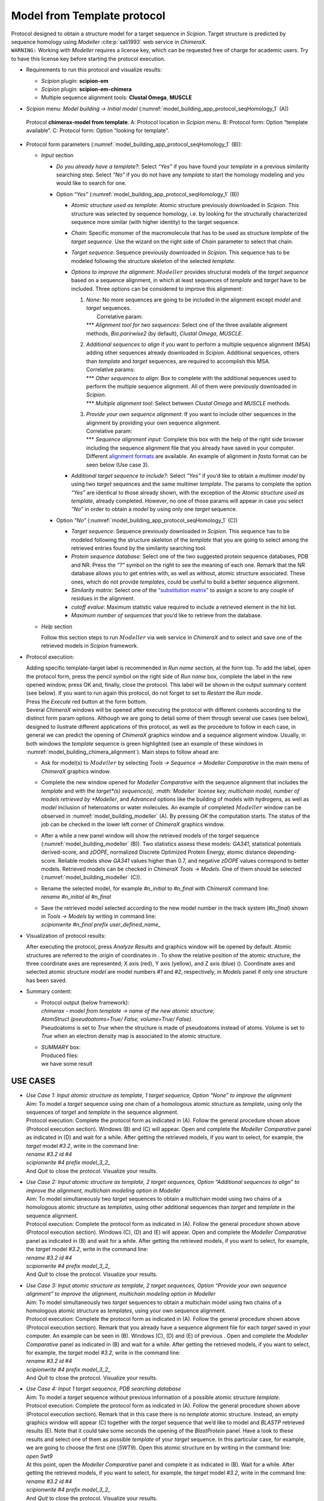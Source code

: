 .. _`app:modelFromTemplate`:

Model from Template protocol
============================

| Protocol designed to obtain a structure model for a target sequence in *Scipion*. Target structure is predicted by sequence homology using *Modeller* :cite:p:`sali1993` web service in *ChimeraX*.
| ``WARNING:`` Working with *Modeller* requires a license key, which can be requested
  free of charge for academic users. Try to have this license key before
  starting the protocol execution.

-  Requirements to run this protocol and visualize results:

   -  *Scipion* plugin: **scipion-em**

   -  *Scipion* plugin: **scipion-em-chimera**

   -  Multiple sequence alignment tools: **Clustal Omega**, **MUSCLE**

-  *Scipion* menu: *Model building -> Initial model* (:numref:`model_building_app_protocol_seqHomology_1` (A))

   .. figure:: Images_appendix/Fig111.svg
      :alt: Protocol **chimerax-model from template**. A: Protocol location in *Scipion* menu. B: Protocol form: Option “template available”. C: Protocol form: Option “looking for template”.
      :name: model_building_app_protocol_seqHomology_1
      :align: center
      :width: 90.0%

      Protocol **chimerax-model from template**. A: Protocol location in *Scipion* menu. B: Protocol form: Option “template available”. C: Protocol form: Option “looking for template”.

-  Protocol form parameters (:numref:`model_building_app_protocol_seqHomology_1` (B)):

   -  *Input* section

      -  *Do you already have a template?*: Select *“Yes”* if you have
         found your *template* in a previous similarity searching step.
         Select *“No”* if you do not have any *template* to start the
         homology modeling and you would like to search for one.

      -  Option *“Yes”* (:numref:`model_building_app_protocol_seqHomology_1` (B))

         -  *Atomic structure used as template*: Atomic structure
            previously downloaded in *Scipion*. This structure was selected by
            sequence homology, i.e. by looking for the structurally
            characterized sequence more similar (with higher identity)
            to the target sequence.

         -  *Chain*: Specific monomer of the macromolecule that has to
            be used as structure *template* of the *target sequence*.
            Use the wizard on the right side of *Chain* parameter to
            select that chain.

         -  *Target sequence*: Sequence previously downloaded in *Scipion*. This
            sequence has to be modeled following the structure skeleton
            of the selected *template*.

         -  *Options to improve the alignment*: :math:`Modeller`
            provides structural models of the *target sequence* based on
            a sequence alignment, in which at least sequences of
            *template* and *target* have to be included. Three options
            can be considered to improve this alignment:

            #. | *None*: No more sequences are going to be included in
                 the alignment except *model* and *target* sequences.
               |  Correlative param:
               | \**\* *Alignment tool for two sequences*: Select one of
                 the three available alignment methods, *Bio.parirwise2*
                 (by default), *Clustal Omega*, *MUSCLE*.

            #. | *Additional sequences to align* if you want to perform
                 a multiple sequence alignment (MSA) adding other sequences
                 already downloaded in *Scipion*. Additional sequences, others
                 than *template* and *target* sequences, are required to
                 accomplish this MSA. 
               | Correlative params:
               | \**\* *Other sequences to align*: Box to complete with
                 the additional sequences used to perform the multiple
                 sequence alignment. All of them were previously
                 downloaded in *Scipion*.
               | \**\* *Multiple alignment tool*: Select between
                 *Clustal Omega* and *MUSCLE* methods.

            #. | *Provide your own sequence alignment*: If you want to
                 include other sequences in the alignment by providing
                 your own sequence alignment. 
               | Correlative param:
               | \**\* *Sequence alignment input*: Complete this box
                 with the help of the right side browser including the
                 sequence alignment file that you already have saved in
                 your computer. Different `alignment formats <https://www.cgl.ucsf.edu/chimerax/docs/user/commands/open.html>`_ are
                 available. An example of alignment in *fasta* format can be seen
                 below (Use case 3).

         -  *Additional target sequence to include?*: Select *“Yes”* if
            you’d like to obtain a multimer *model* by using two
            *target* sequences and the same multimer *template*. The
            params to complete the option *“Yes”* are identical to those
            already shown, with the exception of the *Atomic structure
            used as template*, already completed. However, no one of
            those params will appear in case you select *“No”* in order
            to obtain a *model* by using only one *target* sequence.

      -  Option *“No”* (:numref:`model_building_app_protocol_seqHomology_1` (C))

         -  *Target sequence*: Sequence previously downloaded in *Scipion*. This
            sequence has to be modeled following the structure skeleton
            of the *template* that you are going to select among the
            retrieved entries found by the similarity searching tool.

         -  *Protein sequence database*: Select one of the two suggested
            protein sequence databases, PDB and NR. Press the *“?”*
            symbol on the right to see the meaning of each one. Remark
            that the NR database allows you to get entries with, as well
            as without, atomic structure associated. These ones, which
            do not provide *templates*, could be useful to build a
            better sequence alignment.

         -  *Similarity matrix*: Select one of the `“substitution matrix” <https://www.ncbi.nlm.nih.gov/blast/html/sub_matrix.html>`_ to assign a score to any couple of residues in the alignment.

         -  *cutoff evalue*: Maximum statistic value required to include
            a retrieved element in the hit list.

         -  *Maximum number of sequences* that you’d like to retrieve
            from the database.

   -  *Help* section

      Follow this section steps to run :math:`Modeller` via web service
      in *ChimeraX* and to select and save one of the retrieved models in *Scipion*
      framework.

-  Protocol execution:

   | Adding specific template-target label is recommended in *Run name*
     section, at the form top. To add the label, open the protocol form,
     press the pencil symbol on the right side of *Run name* box,
     complete the label in the new opened window, press OK and, finally,
     close the protocol. This label will be shown in the output summary
     content (see below). If you want to run again this protocol, do not
     forget to set to *Restart* the *Run mode*.

   | Press the *Execute* red button at the form bottom.

   | Several *ChimeraX* windows will be opened after executing the protocol with
     different contents according to the distinct form param options.
     Although we are going to detail some of them through several use
     cases (see below), designed to ilustrate different applications of
     this protocol, as well as the procedure to follow in each case, in
     general we can predict the opening of *ChimeraX* graphics window and a
     sequence alignment window. Usually, in both windows the *template*
     sequence is green highlighted (see an example of these windows in :numref:`model_building_chimera_alignment`). Main steps to follow ahead are:

   -  Ask for model(s) to :math:`Modeller` by selecting *Tools ->
      Sequence -> Modeller Comparative* in the main menu of *ChimeraX* graphics
      window.

   -  Complete the new window opened for *Modeller Comparative* with the
      sequence alignment that includes the *template* and with the
      *target*(s) sequence(s), :math:`Modeller` license key,
      multichain model, number of models retrieved by *Modeller*, and *Advanced*
      options like the building of models with hydrogens, as well as
      *model* inclusion of heteroatoms or water molecules. An
      example of completed :math:`Modeller` window can be observed in :numref:`model_building_modeller`
      (A). By pressing *OK* the computation starts. The status of the
      job can be checked in the lower left corner of *ChimeraX* graphics window.

   -  After a while a new panel window will show the retrieved models of
      the *target* sequence (:numref:`model_building_modeller` (B)). Two statistics assess these models:
      *GA341*, statistical potentials derived-score, and *zDOPE*,
      normalized Discrete Optimized Protein Energy, atomic distance
      depending-score. Reliable models show *GA341* values higher than 0.7, and negative *zDOPE* values correspond to better models.
      Retrieved models can be checked in *ChimeraX Tools -> Models*. One of them
      should be selected (:numref:`model_building_modeller` (C)).

   -  | Rename the selected model, for example *#n_initial* to
        *#n_final* with *ChimeraX* command line:
      | *rename #n_initial id #n_final*

   -  | Save the retrieved model selected according to the new model
        number in the track system (*#n_final*) shown in *Tools ->
        Models* by writing in command line:
      | *scipionwrite #n_final prefix user_defined_name\_*

-  Visualization of protocol results:

   After executing the protocol, press *Analyze Results* and graphics
   window will be opened by default. Atomic structures are referred to
   the origin of coordinates in . To show the relative position of the
   atomic structure, the three coordinate axes are represented; X axis
   (red), Y axis (yellow), and Z axis (blue) (). Coordinate axes and
   selected atomic structure *model* are model numbers *#1* and *#2*,
   respectively, in *Models* panel if only one structure has been saved.

-  Summary content:

   -  | Protocol output (below framework):
      | *chimerax - model from template -> name of the new atomic
        structure*;
      | *AtomStruct (pseudoatoms=True/ False, volume=True/ False)*.
      | Pseudoatoms is set to *True* when the structure is made of
        pseudoatoms instead of atoms. Volume is set to *True* when an
        electron density map is associated to the atomic structure.

   -  | *SUMMARY* box:
      | Produced files:
      | we have some result

USE CASES
~~~~~~~~~

-  | *Use Case 1: Input atomic structure as template, 1 target sequence,
     Option “None” to improve the alignment*
   | Aim: To model a *target* sequence using one chain of a homologous
     atomic structure as *template*, using only the sequences of
     *target* and *template* in the sequence alignment.

   .. figure:: Images_appendix/Fig305.pdf
      :alt: (A) Protocol form of . (B) view of the *template* atomic
      structure, highlighted in green the *chain B* selected to perform
      the modeling. (C) sequence view panel showing the sequence
      alignment between the *template* *chain B* sequence, greeen
      highlighted, and the *target* sequence. (D) Upper part of the
      *Modeller comparative* panel showing the sequence alignment
      selected, shown in (C), and the selected *target* sequence.
      :name: fig:app_protocol_seqHomology_2

      (A) Protocol form of . (B) view of the *template* atomic
      structure, highlighted in green the *chain B* selected to perform
      the modeling. (C) sequence view panel showing the sequence
      alignment between the *template* *chain B* sequence, greeen
      highlighted, and the *target* sequence. (D) Upper part of the
      *Modeller comparative* panel showing the sequence alignment
      selected, shown in (C), and the selected *target* sequence.

   | Protocol execution: Complete the protocol form as indicated in (A).
     Follow the general procedure shown above (Protocol execution
     section). Windows (B) and (C) will appear. Open and complete the
     *Modeller Comparative* panel as indicated in (D) and wait for a
     while. After getting the retrieved models, if you want to select,
     for example, the *target* model *#3.2*, write in the command line:
   | *rename #3.2 id #4*
   | *scipionwrite #4 prefix model_3_2\_*
   | And *Quit* to close the protocol. Visualize your results.

-  | *Use Case 2: Input atomic structure as template, 2 target
     sequences, Option “Additional sequences to align” to improve the
     alignment, multichain modeling option in Modeller*
   | Aim: To model simultaneously two *target* sequences to obtain a
     multichain model using two chains of a homologous atomic structure
     as *templates*, using other additional sequences than *target* and
     *template* in the sequence alignment.

   .. figure:: Images_appendix/Fig306.pdf
      :alt: (A) Protocol form of . Remark that two additional sequences
      other than *template* and *target* sequences have been selected to
      improve both alignments. (B) Upper part of the *Modeller
      comparative* panel showing the two sequence alignment selected,
      shown in (D) and (E), and the two selected *target* sequences.(C)
      view of the *template* atomic structure, highlighted in yellow the
      *chain A* and in green the *chain B* selected to perform the
      modeling. (D) sequence view panel showing the sequence alignment
      between the *template* *chain A* sequence, greeen highlighted, the
      *target* sequence (*Q15116*) and two more additional sequences.
      (E) sequence view panel showing the sequence alignment between the
      *template* *chain B* sequence, greeen highlighted, the *target*
      sequence (*Q12LC89*) and two more additional sequences.
      :name: fig:app_protocol_seqHomology_3

      (A) Protocol form of . Remark that two additional sequences other
      than *template* and *target* sequences have been selected to
      improve both alignments. (B) Upper part of the *Modeller
      comparative* panel showing the two sequence alignment selected,
      shown in (D) and (E), and the two selected *target* sequences.(C)
      view of the *template* atomic structure, highlighted in yellow the
      *chain A* and in green the *chain B* selected to perform the
      modeling. (D) sequence view panel showing the sequence alignment
      between the *template* *chain A* sequence, greeen highlighted, the
      *target* sequence (*Q15116*) and two more additional sequences.
      (E) sequence view panel showing the sequence alignment between the
      *template* *chain B* sequence, greeen highlighted, the *target*
      sequence (*Q12LC89*) and two more additional sequences.

   | Protocol execution: Complete the protocol form as indicated in (A).
     Follow the general procedure shown above (Protocol execution
     section). Windows (C), (D) and (E) will appear. Open and complete
     the *Modeller Comparative* panel as indicated in (B) and wait for a
     while. After getting the retrieved models, if you want to select,
     for example, the *target* model *#3.2*, write in the command line:
   | *rename #3.2 id #4*
   | *scipionwrite #4 prefix model_3_2\_*
   | And *Quit* to close the protocol. Visualize your results.

-  | *Use Case 3: Input atomic structure as template, 2 target
     sequences, Option “Provide your own sequence alignment” to improve
     the alignment, multichain modeling option in Modeller*
   | Aim: To model simultaneously two *target* sequences to obtain a
     multichain model using two chains of a homologous atomic structure
     as *templates*, using your own sequence alignment.

   .. figure:: Images_appendix/Fig307.pdf
      :alt: (A) Protocol form of . Remark that your own sequence
      alignment containing the sequences of *template* and *target*,
      among others, have been selected. (B) Example of sequence
      alignment in *fasta* format (file “aligned_2.fasta”) that includes
      the *template* *chain B* sequence, the *target* sequence
      (*Q12LC89*) and two more additional sequences.
      :name: fig:app_protocol_seqHomology_4

      (A) Protocol form of . Remark that your own sequence alignment
      containing the sequences of *template* and *target*, among others,
      have been selected. (B) Example of sequence alignment in *fasta*
      format (file “aligned_2.fasta”) that includes the *template*
      *chain B* sequence, the *target* sequence (*Q12LC89*) and two more
      additional sequences.

   | Protocol execution: Complete the protocol form as indicated in (A).
     Follow the general procedure shown above (Protocol execution
     section). Remark that you already have a sequence alignment file
     for each *target* saved in your computer. An example can be seen in
     (B). Windows (C), (D) and (E) of previous . Open and complete the
     *Modeller Comparative* panel as indicated in (B) and wait for a
     while. After getting the retrieved models, if you want to select,
     for example, the *target* model *#3.2*, write in the command line:
   | *rename #3.2 id #4*
   | *scipionwrite #4 prefix model_3_2\_*
   | And *Quit* to close the protocol. Visualize your results.

-  | *Use Case 4: Input 1 target sequence, PDB searching database*
   | Aim: To model a *target* sequence without previous information of a
     possible atomic structure *template*.

   .. figure:: Images_appendix/Fig308.pdf
      :alt: (A) Protocol form of that includes the *target* sequence
      that we’d like to model. (B) Upper part of the *Modeller
      comparative* panel showing the sequence alignment and the *target*
      sequence selected. (C) graphics window empty before opening the
      *template* atomic structure. (D) sequence view panel showing the
      *target* sequence. (E) BlastProtein panel showing the retrieved
      results from PDB database.
      :name: fig:app_protocol_seqHomology_5

      (A) Protocol form of that includes the *target* sequence that we’d
      like to model. (B) Upper part of the *Modeller comparative* panel
      showing the sequence alignment and the *target* sequence selected.
      (C) graphics window empty before opening the *template* atomic
      structure. (D) sequence view panel showing the *target* sequence.
      (E) BlastProtein panel showing the retrieved results from PDB
      database.

   | Protocol execution: Complete the protocol form as indicated in (A).
     Follow the general procedure shown above (Protocol execution
     section). Remark that in this case there is no *template* atomic
     structure. Instead, an empty graphics window will appear (C)
     together with the *target* sequence that we’d like to model and
     *BLASTP* retrieved results (E). Note that it could take some
     seconds the opening of the *BlastProtein* panel. Have a look to
     these results and select one of them as possible *template* of your
     *target* sequence. In this particular case, for example, we are
     going to choose the first one (*5WT9*). Open this atomic structure
     en by writing in the command line:
   | *open 5wt9*
   | At this point, open the *Modeller Comparative* panel and complete
     it as indicated in (B). Wait for a while. After getting the
     retrieved models, if you want to select, for example, the *target*
     model *#3.2*, write in the command line:
   | *rename #3.2 id #4*
   | *scipionwrite #4 prefix model_3_2\_*
   | And *Quit* to close the protocol. Visualize your results.
